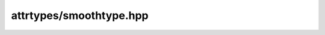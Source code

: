 
attrtypes/smoothtype.hpp
========================

.. autodoxygenindex::
    :project: attrtypes__smoothtype

